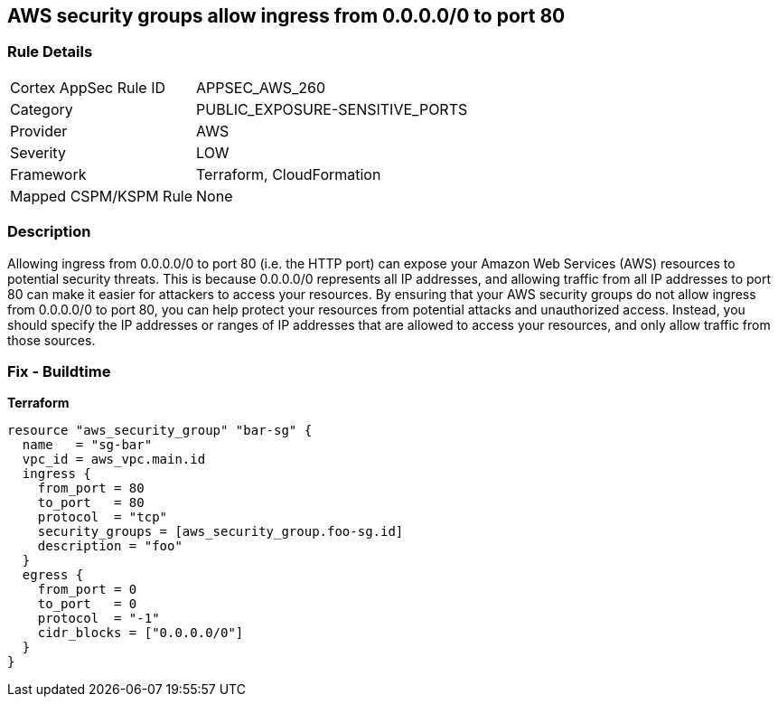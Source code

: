 == AWS security groups allow ingress from 0.0.0.0/0 to port 80


=== Rule Details

[cols="1,2"]
|===
|Cortex AppSec Rule ID |APPSEC_AWS_260
|Category |PUBLIC_EXPOSURE-SENSITIVE_PORTS
|Provider |AWS
|Severity |LOW
|Framework |Terraform, CloudFormation
|Mapped CSPM/KSPM Rule |None
|===


=== Description 


Allowing ingress from 0.0.0.0/0 to port 80 (i.e.
the HTTP port) can expose your Amazon Web Services (AWS) resources to potential security threats.
This is because 0.0.0.0/0 represents all IP addresses, and allowing traffic from all IP addresses to port 80 can make it easier for attackers to access your resources.
By ensuring that your AWS security groups do not allow ingress from 0.0.0.0/0 to port 80, you can help protect your resources from potential attacks and unauthorized access.
Instead, you should specify the IP addresses or ranges of IP addresses that are allowed to access your resources, and only allow traffic from those sources.

=== Fix - Buildtime


*Terraform* 




[source,go]
----
resource "aws_security_group" "bar-sg" {
  name   = "sg-bar"
  vpc_id = aws_vpc.main.id
  ingress {
    from_port = 80
    to_port   = 80
    protocol  = "tcp"
    security_groups = [aws_security_group.foo-sg.id]
    description = "foo"
  }
  egress {
    from_port = 0
    to_port   = 0
    protocol  = "-1"
    cidr_blocks = ["0.0.0.0/0"]
  }
}
----

